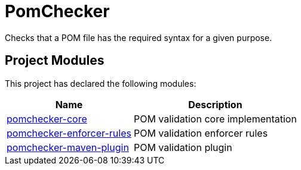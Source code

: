 
= PomChecker

Checks that a POM file has the required syntax for a given purpose.

++++
<section>
<h2><a name="Project_Modules"></a>Project Modules</h2><a name="Project_Modules"></a>
<p>This project has declared the following modules:</p>
<table border="0" class="table table-striped">
<tr class="a">
<th>Name</th>
<th>Description</th></tr>
<tr class="b">
<td><a href="pomchecker-core/index.html">pomchecker-core</a></td>
<td>POM validation core implementation</td></tr>
<tr class="a">
<td><a href="pomchecker-enforcer-rules/index.html">pomchecker-enforcer-rules</a></td>
<td>POM validation enforcer rules</td></tr>
<tr class="b">
<td><a href="pomchecker-maven-plugin/index.html">pomchecker-maven-plugin</a></td>
<td>POM validation plugin</td></tr></table></section>
++++